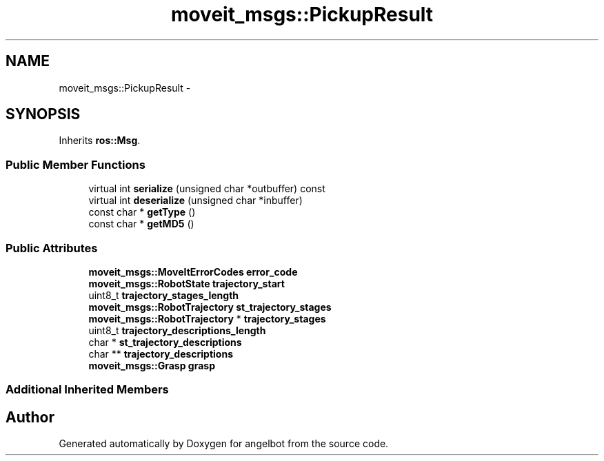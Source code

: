 .TH "moveit_msgs::PickupResult" 3 "Sat Jul 9 2016" "angelbot" \" -*- nroff -*-
.ad l
.nh
.SH NAME
moveit_msgs::PickupResult \- 
.SH SYNOPSIS
.br
.PP
.PP
Inherits \fBros::Msg\fP\&.
.SS "Public Member Functions"

.in +1c
.ti -1c
.RI "virtual int \fBserialize\fP (unsigned char *outbuffer) const "
.br
.ti -1c
.RI "virtual int \fBdeserialize\fP (unsigned char *inbuffer)"
.br
.ti -1c
.RI "const char * \fBgetType\fP ()"
.br
.ti -1c
.RI "const char * \fBgetMD5\fP ()"
.br
.in -1c
.SS "Public Attributes"

.in +1c
.ti -1c
.RI "\fBmoveit_msgs::MoveItErrorCodes\fP \fBerror_code\fP"
.br
.ti -1c
.RI "\fBmoveit_msgs::RobotState\fP \fBtrajectory_start\fP"
.br
.ti -1c
.RI "uint8_t \fBtrajectory_stages_length\fP"
.br
.ti -1c
.RI "\fBmoveit_msgs::RobotTrajectory\fP \fBst_trajectory_stages\fP"
.br
.ti -1c
.RI "\fBmoveit_msgs::RobotTrajectory\fP * \fBtrajectory_stages\fP"
.br
.ti -1c
.RI "uint8_t \fBtrajectory_descriptions_length\fP"
.br
.ti -1c
.RI "char * \fBst_trajectory_descriptions\fP"
.br
.ti -1c
.RI "char ** \fBtrajectory_descriptions\fP"
.br
.ti -1c
.RI "\fBmoveit_msgs::Grasp\fP \fBgrasp\fP"
.br
.in -1c
.SS "Additional Inherited Members"


.SH "Author"
.PP 
Generated automatically by Doxygen for angelbot from the source code\&.
